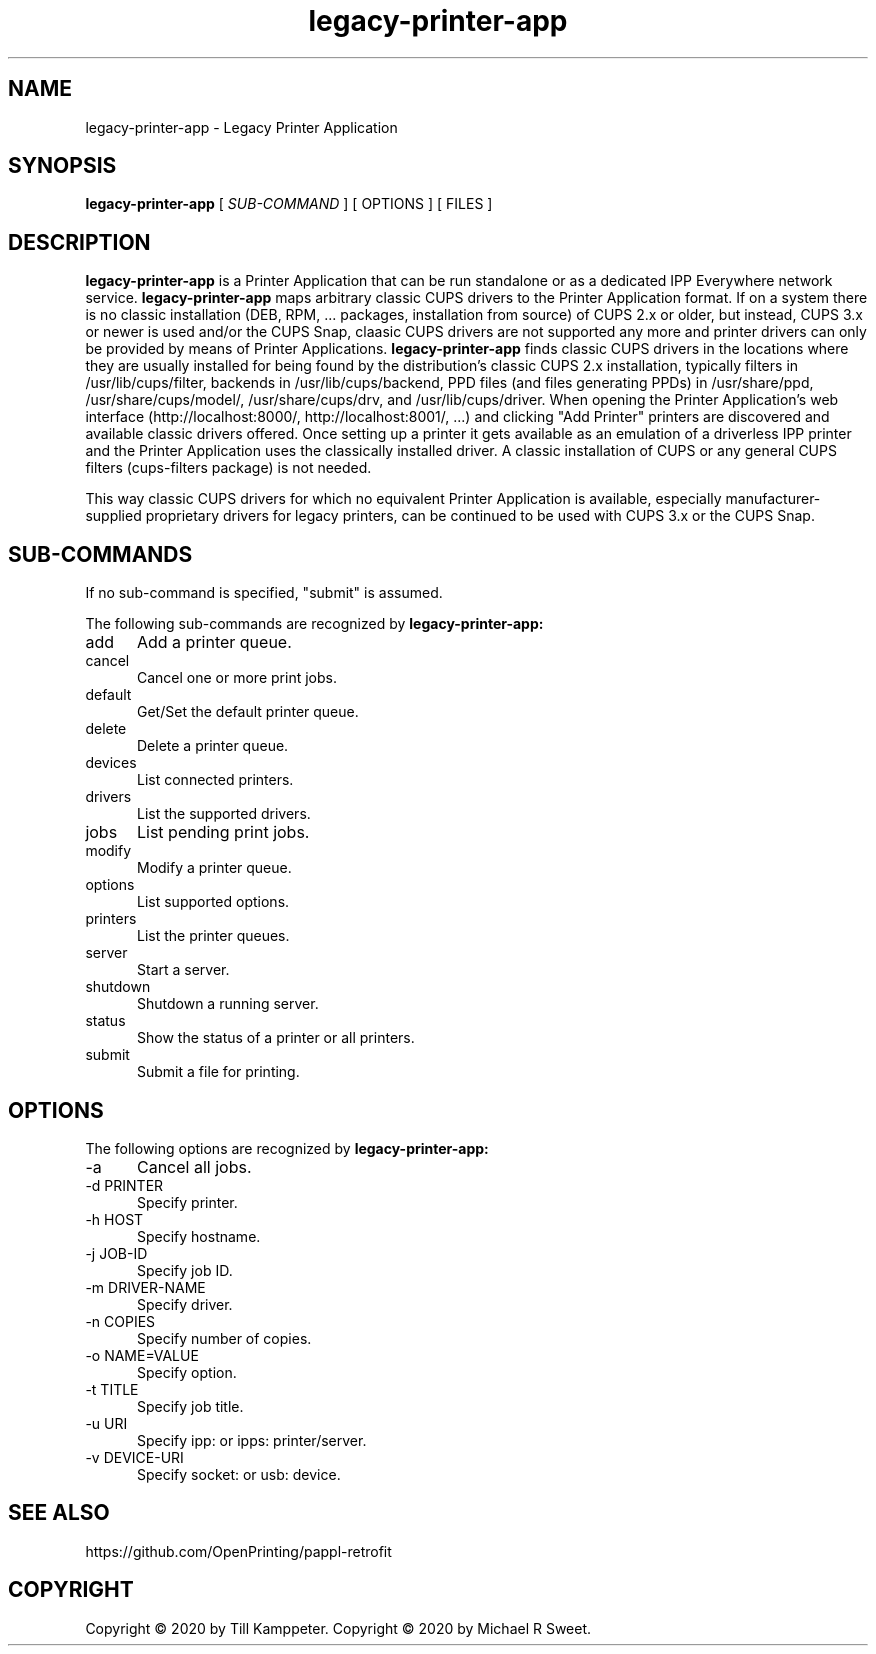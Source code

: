 .\"
.\" Legacy Printer Application man page
.\"
.\" Copyright © 2020 by Till Kamppeter
.\" Copyright © 2020 by Michael R Sweet
.\"
.\" Licensed under Apache License v2.0.  See the file "LICENSE" for more
.\" information.
.\"
.TH legacy-printer-app 1 "legacy-printer-app" "2023-08-17" "OpenPrinting"
.SH NAME
legacy-printer-app \- Legacy Printer Application
.SH SYNOPSIS
.B legacy-printer-app
[
.I SUB-COMMAND
] [ OPTIONS ] [ FILES ]
.SH DESCRIPTION
.B legacy-printer-app
is a Printer Application that can be run standalone or as a dedicated IPP Everywhere network service.
.B legacy-printer-app
maps arbitrary classic CUPS drivers to the Printer Application format. If on a system there is no classic installation (DEB, RPM, ... packages, installation from source) of CUPS 2.x or older, but instead, CUPS 3.x or newer is used and/or the CUPS Snap, claasic CUPS drivers are not supported any more and printer drivers can only be provided by means of Printer Applications.
.B legacy-printer-app
finds classic CUPS drivers in the locations where they are usually installed for being found by the distribution's classic CUPS 2.x installation, typically filters in /usr/lib/cups/filter, backends in /usr/lib/cups/backend, PPD files (and files generating PPDs) in /usr/share/ppd, /usr/share/cups/model/, /usr/share/cups/drv, and /usr/lib/cups/driver. When opening the Printer Application's web interface (http://localhost:8000/, http://localhost:8001/, ...) and clicking "Add Printer" printers are discovered and available classic drivers offered. Once setting up a printer it gets available as an emulation of a driverless IPP printer and the Printer Application uses the classically installed driver. A classic installation of CUPS or any general CUPS filters (cups-filters package) is not needed.

This way classic CUPS drivers for which no equivalent Printer Application is available, especially manufacturer-supplied proprietary drivers for legacy printers, can be continued to be used with CUPS 3.x or the CUPS Snap.

.SH SUB-COMMANDS
If no sub-command is specified, "submit" is assumed.

The following sub-commands are recognized by
.B legacy-printer-app:
.TP 5
add
Add a printer queue.
.TP 5
cancel
Cancel one or more print jobs.
.TP 5
default
Get/Set the default printer queue.
.TP 5
delete
Delete a printer queue.
.TP 5
devices
List connected printers.
.TP 5
drivers
List the supported drivers.
.TP 5
jobs
List pending print jobs.
.TP 5
modify
Modify a printer queue.
.TP 5
options
List supported options.
.TP 5
printers
List the printer queues.
.TP 5
server
Start a server.
.TP 5
shutdown
Shutdown a running server.
.TP 5
status
Show the status of a printer or all printers.
.TP 5
submit
Submit a file for printing.
.SH OPTIONS
The following options are recognized by
.B legacy-printer-app:
.TP 5
-a
Cancel all jobs.
.TP 5
-d PRINTER
Specify printer.
.TP 5
-h HOST
Specify hostname.
.TP 5
-j JOB-ID
Specify job ID.
.TP 5
-m DRIVER-NAME
Specify driver.
.TP 5
-n COPIES
Specify number of copies.
.TP 5
-o NAME=VALUE
Specify option.
.TP 5
-t TITLE
Specify job title.
.TP 5
-u URI
Specify ipp: or ipps: printer/server.
.TP 5
-v DEVICE-URI
Specify socket: or usb: device.
.SH SEE ALSO
https://github.com/OpenPrinting/pappl-retrofit
.SH COPYRIGHT
Copyright \[co] 2020 by Till Kamppeter.
Copyright \[co] 2020 by Michael R Sweet.
